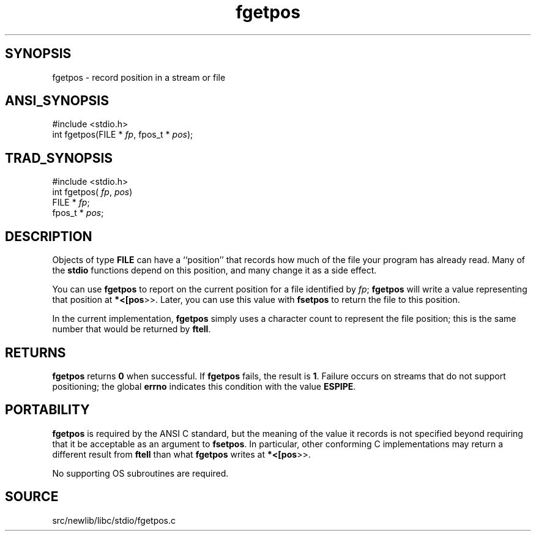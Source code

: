 .TH fgetpos 3 "" "" ""
.SH SYNOPSIS
fgetpos \- record position in a stream or file
.SH ANSI_SYNOPSIS
#include <stdio.h>
.br
int fgetpos(FILE *
.IR fp ,
fpos_t *
.IR pos );
.br
.SH TRAD_SYNOPSIS
#include <stdio.h>
.br
int fgetpos(
.IR fp ,
.IR pos )
.br
FILE *
.IR fp ;
.br
fpos_t *
.IR pos ;
.br
.SH DESCRIPTION
Objects of type 
.BR FILE 
can have a ``position'' that records how much
of the file your program has already read. Many of the 
.BR stdio 
functions
depend on this position, and many change it as a side effect.

You can use 
.BR fgetpos 
to report on the current position for a file
identified by 
.IR fp ;
.BR fgetpos 
will write a value
representing that position at 
.BR *<[pos >>.
Later, you can
use this value with 
.BR fsetpos 
to return the file to this
position.

In the current implementation, 
.BR fgetpos 
simply uses a character
count to represent the file position; this is the same number that
would be returned by 
.BR ftell .
.SH RETURNS
.BR fgetpos 
returns 
.BR 0 
when successful. If 
.BR fgetpos 
fails, the
result is 
.BR 1 .
Failure occurs on streams that do not support
positioning; the global 
.BR errno 
indicates this condition with the
value 
.BR ESPIPE .
.SH PORTABILITY
.BR fgetpos 
is required by the ANSI C standard, but the meaning of the
value it records is not specified beyond requiring that it be
acceptable as an argument to 
.BR fsetpos .
In particular, other
conforming C implementations may return a different result from
.BR ftell 
than what 
.BR fgetpos 
writes at 
.BR *<[pos >>.

No supporting OS subroutines are required.
.SH SOURCE
src/newlib/libc/stdio/fgetpos.c
